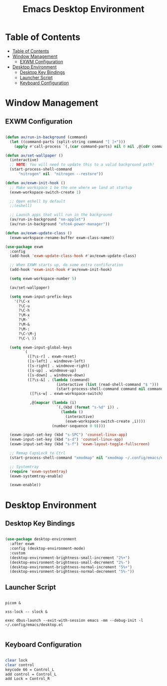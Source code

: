 #+title: Emacs Desktop Environment
#+property: header-args:emacs-lisp :tangle ./.config/emacs/desktop.el

* Table of Contents
:PROPERTIES:
:TOC:      :include all
:END:

:CONTENTS:
- [[#table-of-contents][Table of Contents]]
- [[#window-management][Window Management]]
  - [[#exwm-configuration][EXWM Configuration]]
- [[#desktop-environment][Desktop Environment]]
  - [[#desktop-key-bindings][Desktop Key Bindings]]
  - [[#launcher-script][Launcher Script]]
  - [[#keyboard-configuration][Keyboard Configuration]]
:END:


* Window Management

** EXWM Configuration

#+begin_src emacs-lisp

  (defun av/run-in-background (command)
    (let ((command-parts (split-string command "[ ]+")))
      (apply #'call-process `(,(car command-parts) nil 0 nil ,@(cdr command-parts)))))

  (defun av/set-wallpaper ()
    (interactive)
    ;; NOTE: You will need to update this to a valid background path!
    (start-process-shell-command
        "nitrogen" nil  "nitrogen --restore"))

  (defun av/exwm-init-hook ()
    ;; Make workspace 1 be the one where we land at startup
    (exwm-workspace-switch-create 1)

    ;; Open eshell by default
    ;;(eshell)

    ;; Launch apps that will run in the background
    (av/run-in-background "nm-applet")
    (av/run-in-background "xfce4-power-manager"))

  (defun av/exwm-update-class ()
    (exwm-workspace-rename-buffer exwm-class-name))

  (use-package exwm
    :config
    (add-hook 'exwm-update-class-hook #'av/exwm-update-class)

    ;; When EXWM starts up, do some extra confifuration
    (add-hook 'exwm-init-hook #'av/exwm-init-hook)

    (setq exwm-workspace-number 5)

    (av/set-wallpaper)

    (setq exwm-input-prefix-keys
      '(?\C-x
        ?\C-u
        ?\C-h
        ?\M-x
        ?\M-`
        ?\M-&
        ?\M-:
        ?\C-\M-j
        ?\C-\ ))

    (setq exwm-input-global-keys
          `(
            ([?\s-r] . exwm-reset)
            ([s-left] . windmove-left)
            ([s-right] . windmove-right)
            ([s-up] . windmove-up)
            ([s-down] . windmove-down)
            ([?\s-&] . (lambda (command)
                         (interactive (list (read-shell-command "$ ")))
                         (start-process-shell-command command nil command)))
             ([?\s-w] . exwm-workspace-switch)

             ,@(mapcar (lambda (i)
                         `(,(kbd (format "s-%d" i)) .
                           (lambda ()
                             (interactive)
                             (exwm-workspace-switch-create ,i))))
                       (number-sequence 0 9))))

    (exwm-input-set-key (kbd "s-SPC") 'counsel-linux-app)
    (exwm-input-set-key (kbd "s-d") 'counsel-linux-app)
    (exwm-input-set-key (kbd "s-f") 'exwm-layout-toggle-fullscreen)

    ;; Remap CapsLock to Ctrl
    (start-process-shell-command "xmodmap" nil "xmodmap ~/.config/emacs/exwm/Xmodmap")

    ;; Systemtray
    (require 'exwm-systemtray)
    (exwm-systemtray-enable)

    (exwm-enable))

#+end_src

* Desktop Environment

** Desktop Key Bindings

#+begin_src emacs-lisp

  (use-package desktop-environment
    :after exwm
    :config (desktop-environment-mode)
    :custom
    (desktop-environment-brightness-small-increment "2%+")
    (desktop-environment-brightness-small-decrement "2%-")
    (desktop-environment-brightness-normal-increment "5%+")
    (desktop-environment-brightness-normal-decrement "5%-"))

#+end_src

** Launcher Script

#+begin_src shell :tangle ./.config/emacs/exwm/start-exwm.sh :shebang #!/bin/bash

  picom &

  xss-lock -- slock &

  exec dbus-launch --exit-with-session emacs -mm --debug-init -l ~/.config/emacs/desktop.el

#+end_src

** Keyboard Configuration

#+begin_src sh :tangle ./.config/emacs/exwm/Xmodmap

  clear lock
  clear control
  keycode 66 = Control_L
  add control = Control_L
  add Lock = Control_R

#+end_src
